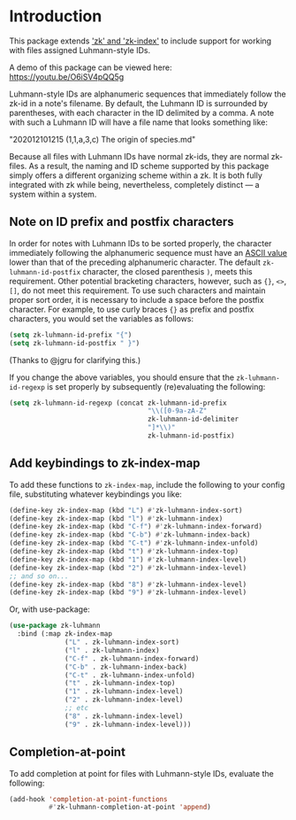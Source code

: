 
* Introduction

This package extends [[https://github.com/localauthor/]['zk' and 'zk-index']] to include support for working with
files assigned Luhmann-style IDs.

A demo of this package can be viewed here: https://youtu.be/O6iSV4pQQ5g

Luhmann-style IDs are alphanumeric sequences that immediately follow the
zk-id in a note's filename. By default, the Luhmann ID is surrounded by
parentheses, with each character in the ID delimited by a comma. A note
with such a Luhmann ID will have a file name that looks something like:

        "202012101215 (1,1,a,3,c) The origin of species.md"

Because all files with Luhmann IDs have normal zk-ids, they are normal
zk-files. As a result, the naming and ID scheme supported by this package
simply offers a different organizing scheme within a zk. It is both fully
integrated with zk while being, nevertheless, completely distinct --- a
system within a system.

** Note on ID prefix and postfix characters

In order for notes with Luhmann IDs to be sorted properly, the character
immediately following the alphanumeric sequence must have an [[https://ascii.cl][ASCII value]]
lower than that of the preceding alphanumeric character. The default
=zk-luhmann-id-postfix= character, the closed parenthesis =)=, meets this
requirement. Other potential bracketing characters, however, such as ={}=,
=<>=, =[]=, do not meet this requirement. To use such characters and maintain
proper sort order, it is necessary to include a space before the postfix
character. For example, to use curly braces ={}= as prefix and postfix characters,
you would set the variables as follows:

#+begin_src emacs-lisp
(setq zk-luhmann-id-prefix "{")
(setq zk-luhmann-id-postfix " }")
#+end_src

(Thanks to @jgru for clarifying this.)

If you change the above variables, you should ensure that the
=zk-luhmann-id-regexp= is set properly by subsequently (re)evaluating the
following:

#+begin_src emacs-lisp
(setq zk-luhmann-id-regexp (concat zk-luhmann-id-prefix
                                   "\\([0-9a-zA-Z"
                                   zk-luhmann-id-delimiter
                                   "]*\\)"
                                   zk-luhmann-id-postfix)
#+end_src


** Add keybindings to zk-index-map

To add these functions to =zk-index-map=, include the following to your
config file, substituting whatever keybindings you like:

#+begin_src emacs-lisp
(define-key zk-index-map (kbd "L") #'zk-luhmann-index-sort)
(define-key zk-index-map (kbd "l") #'zk-luhmann-index)
(define-key zk-index-map (kbd "C-f") #'zk-luhmann-index-forward)
(define-key zk-index-map (kbd "C-b") #'zk-luhmann-index-back)
(define-key zk-index-map (kbd "C-t") #'zk-luhmann-index-unfold)
(define-key zk-index-map (kbd "t") #'zk-luhmann-index-top)
(define-key zk-index-map (kbd "1") #'zk-luhmann-index-level)
(define-key zk-index-map (kbd "2") #'zk-luhmann-index-level)
;; and so on...
(define-key zk-index-map (kbd "8") #'zk-luhmann-index-level)
(define-key zk-index-map (kbd "9") #'zk-luhmann-index-level)
#+end_src

Or, with use-package:

#+begin_src emacs-lisp
(use-package zk-luhmann
  :bind (:map zk-index-map
              ("L" . zk-luhmann-index-sort)
              ("l" . zk-luhmann-index)
              ("C-f" . zk-luhmann-index-forward)
              ("C-b" . zk-luhmann-index-back)
              ("C-t" . zk-luhmann-index-unfold)
              ("t" . zk-luhmann-index-top)
              ("1" . zk-luhmann-index-level)
              ("2" . zk-luhmann-index-level)
              ;; etc
              ("8" . zk-luhmann-index-level)
              ("9" . zk-luhmann-index-level)))
#+end_src


** Completion-at-point

To add completion at point for files with Luhmann-style IDs, evaluate the following:

#+begin_src emacs-lisp
(add-hook 'completion-at-point-functions
          #'zk-luhmann-completion-at-point 'append)
#+end_src

